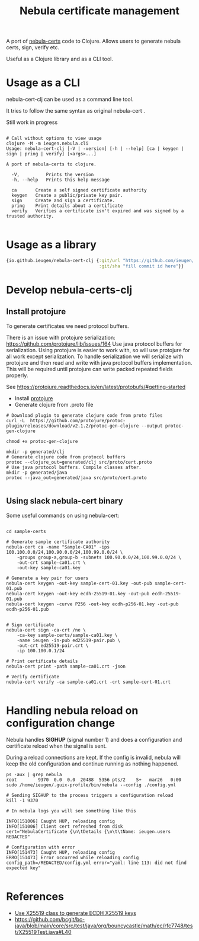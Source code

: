#+TITLE: Nebula certificate management

A port of [[https://github.com/slackhq/nebula/][nebula-certs]] code to Clojure.
Allows users to generate nebula certs, sign, verify etc.

Useful as a Clojure library and as a CLI tool.

* Usage as a CLI

nebula-cert-clj can be used as a command line tool.

It tries to follow the same syntax as original nebula-cert .

Still work in progress

#+BEGIN_SRC shell

# Call without options to view usage
clojure -M -m ieugen.nebula.cli
Usage: nebula-cert-clj [-V | -version] [-h | --help] [ca | keygen | sign | pring | verify] [<args>...]

A port of nebula-certs to clojure.

  -V,          Prints the version
  -h, --help   Prints this help message

  ca       Create a self signed certificate authority
  keygen   Create a public/private key pair.
  sign     Create and sign a certificate.
  pring    Print details about a certificate
  verify   Verifies a certificate isn't expired and was signed by a trusted authority.

#+END_SRC
* Usage as a library

#+BEGIN_SRC clojure
{io.github.ieugen/nebula-cert-clj {:git/url "https://github.com/ieugen/nebula-cert-clj.git"
                                   :git/sha "fill commit id here"}}
#+END_SRC


* Develop nebula-certs-clj

** Install protojure

To generate certificates we need protocol buffers.

There is an issue with protojure serialization: https://github.com/protojure/lib/issues/164
Use java protocol buffers for serialization.
Using protojure is easier to work with, so will use protojure for all work except serialization.
To handle serialization we will serialize with protojure and then read and write with java protocol
buffers implementation.
This will be required until protojure can write packed repeated fields properly.

See https://protojure.readthedocs.io/en/latest/protobufs/#getting-started


- Install [[https://github.com/protojure/protoc-plugin/releases/download/v2.1.2/protoc-gen-clojure][protojure]]
- Generate clojure from .proto file

#+BEGIN_SRC shel
# Download plugin to generate clojure code from proto files
curl -L  https://github.com/protojure/protoc-plugin/releases/download/v2.1.2/protoc-gen-clojure --output protoc-gen-clojure

chmod +x protoc-gen-clojure

mkdir -p generated/clj
# Generate clojure code from protocol buffers
protoc --clojure_out=generated/clj src/proto/cert.proto
# Use java protocol buffers. Compile classes after.
mkdir -p generated/java
protoc --java_out=generated/java src/proto/cert.proto

#+END_SRC


** Using slack nebula-cert binary

Some useful commands on using nebula-cert:

#+BEGIN_SRC

cd sample-certs

# Generate sample certificate authority
nebula-cert ca -name "Sample-CA01" -ips 100.100.0.0/24,100.90.0.0/24,100.99.0.0/24 \
    -groups group-a,group-b -subnets 100.90.0.0/24,100.99.0.0/24 \
    -out-crt sample-ca01.crt \
    -out-key sample-ca01.key

# Generate a key pair for users
nebula-cert keygen -out-key sample-cert-01.key -out-pub sample-cert-01.pub
nebula-cert keygen -out-key ecdh-25519-01.key -out-pub ecdh-25519-01.pub
nebula-cert keygen -curve P256 -out-key ecdh-p256-01.key -out-pub ecdh-p256-01.pub


# Sign certificate
nebula-cert sign -ca-crt /ne \
    -ca-key sample-certs/sample-ca01.key \
    -name ieugen -in-pub ed25519-pair.pub \
    -out-crt ed25519-pair.crt \
    -ip 100.100.0.1/24

# Print certificate details
nebula-cert print -path sample-ca01.crt -json

# Verify certificate
nebula-cert verify -ca sample-ca01.crt -crt sample-cert-01.crt

#+END_SRC


* Handling nebula reload on configuration change

Nebula handles *SIGHUP* (signal number 1) and does a configuration and certificate reload when the signal is sent.

During a reload connections are kept.
If the config is invalid, nebula will keep the old configuration and continue running as nothing happened.


#+BEGIN_SRC shell
ps -aux | grep nebula
root        9370  0.0  0.0  20488  5356 pts/2    S+   mar26   0:00 sudo /home/ieugen/.guix-profile/bin/nebula --config ./config.yml

# Sending SIGHUP to the process triggers a configuration reload
kill -1 9370

# In nebula logs you will see something like this

INFO[151006] Caught HUP, reloading config
INFO[151006] Client cert refreshed from disk               cert="NebulaCertificate {\n\tDetails {\n\t\tName: ieugen.users REDACTED"

# Configuration with error
INFO[151473] Caught HUP, reloading config
ERRO[151473] Error occurred while reloading config         config_path=/REDACTED/config.yml error="yaml: line 113: did not find expected key"

#+END_SRC

* References

- [[https://github.com/bcgit/bc-java/issues/251#issuecomment-347746855][Use X25519 class to generate ECDH X25519 keys]]
- https://github.com/bcgit/bc-java/blob/main/core/src/test/java/org/bouncycastle/math/ec/rfc7748/test/X25519Test.java#L40

